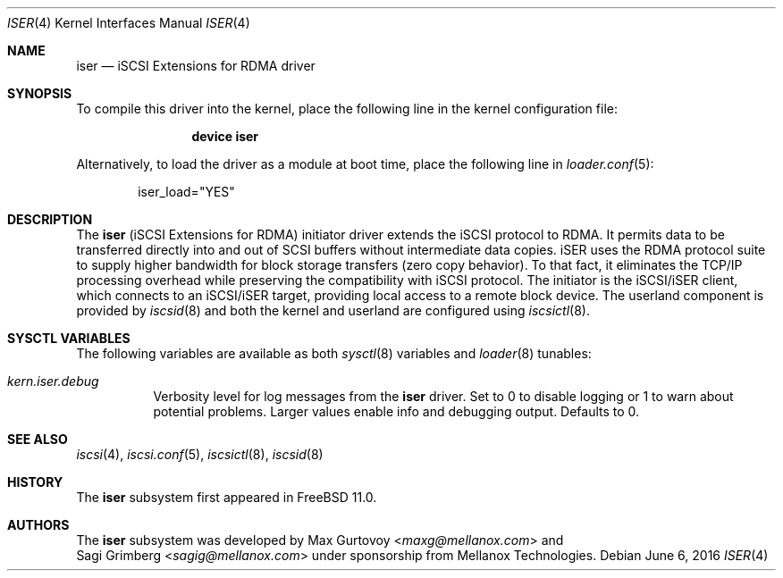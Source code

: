 .\" Copyright (c) 2015, Mellanox Technologies, Inc. All rights reserved.
.\"                                                                            
.\" Redistribution and use in source and binary forms, with or without
.\" modification, are permitted provided that the following conditions
.\" are met:
.\" 1. Redistributions of source code must retain the above copyright
.\"    notice, this list of conditions and the following disclaimer.
.\" 2. Redistributions in binary form must reproduce the above copyright
.\"    notice, this list of conditions and the following disclaimer in the
.\"    documentation and/or other materials provided with the distribution.
.\"                                                                            
.\" THIS SOFTWARE IS PROVIDED BY THE AUTHOR AND CONTRIBUTORS ``AS IS'' AND
.\" ANY EXPRESS OR IMPLIED WARRANTIES, INCLUDING, BUT NOT LIMITED TO, THE
.\" IMPLIED WARRANTIES OF MERCHANTABILITY AND FITNESS FOR A PARTICULAR PURPOSE
.\" ARE DISCLAIMED.  IN NO EVENT SHALL THE AUTHOR OR CONTRIBUTORS BE LIABLE
.\" FOR ANY DIRECT, INDIRECT, INCIDENTAL, SPECIAL, EXEMPLARY, OR CONSEQUENTIAL
.\" DAMAGES (INCLUDING, BUT NOT LIMITED TO, PROCUREMENT OF SUBSTITUTE GOODS
.\" OR SERVICES; LOSS OF USE, DATA, OR PROFITS; OR BUSINESS INTERRUPTION)
.\" HOWEVER CAUSED AND ON ANY THEORY OF LIABILITY, WHETHER IN CONTRACT, STRICT
.\" LIABILITY, OR TORT (INCLUDING NEGLIGENCE OR OTHERWISE) ARISING IN ANY WAY
.\" OUT OF THE USE OF THIS SOFTWARE, EVEN IF ADVISED OF THE POSSIBILITY OF
.\" SUCH DAMAGE.
.\" 
.\"
.\" $FreeBSD$
.Dd June 6, 2016
.Dt ISER 4
.Os
.Sh NAME
.Nm iser
.Nd iSCSI Extensions for RDMA driver
.Sh SYNOPSIS
To compile this driver into the kernel,
place the following line in the
kernel configuration file:
.Bd -ragged -offset indent
.Cd "device iser"
.Ed
.Pp
Alternatively, to load the driver as a
module at boot time, place the following line in
.Xr loader.conf 5 :
.Bd -literal -offset indent
iser_load="YES"
.Ed
.Sh DESCRIPTION
The
.Nm
(iSCSI Extensions for RDMA) initiator driver extends the iSCSI protocol to RDMA.
It permits data to be transferred directly into and out of SCSI buffers
without intermediate data copies.
iSER uses the RDMA protocol suite to supply higher bandwidth for
block storage transfers (zero copy behavior). To that fact, it eliminates the
TCP/IP processing overhead while preserving the compatibility with iSCSI protocol.
The initiator is the iSCSI/iSER client, which connects to an iSCSI/iSER target,
providing local access to a remote block device.
The userland component is provided by
.Xr iscsid 8
and both the kernel and userland are configured using
.Xr iscsictl 8 .
.Sh SYSCTL VARIABLES
The following variables are available as both
.Xr sysctl 8
variables and
.Xr loader 8
tunables:
.Bl -tag -width indent
.It Va kern.iser.debug
Verbosity level for log messages from the
.Nm
driver.
Set to 0 to disable logging or 1 to warn about potential problems.
Larger values enable info and debugging output.
Defaults to 0.
.El
.Sh SEE ALSO
.Xr iscsi 4 ,
.Xr iscsi.conf 5 ,
.Xr iscsictl 8 ,
.Xr iscsid 8
.Sh HISTORY
The
.Nm
subsystem first appeared in
.Fx 11.0 .
.Sh AUTHORS
The
.Nm
subsystem was developed by
.An Max Gurtovoy Aq Mt maxg@mellanox.com
and
.An Sagi Grimberg Aq Mt sagig@mellanox.com
under sponsorship from Mellanox Technologies.

